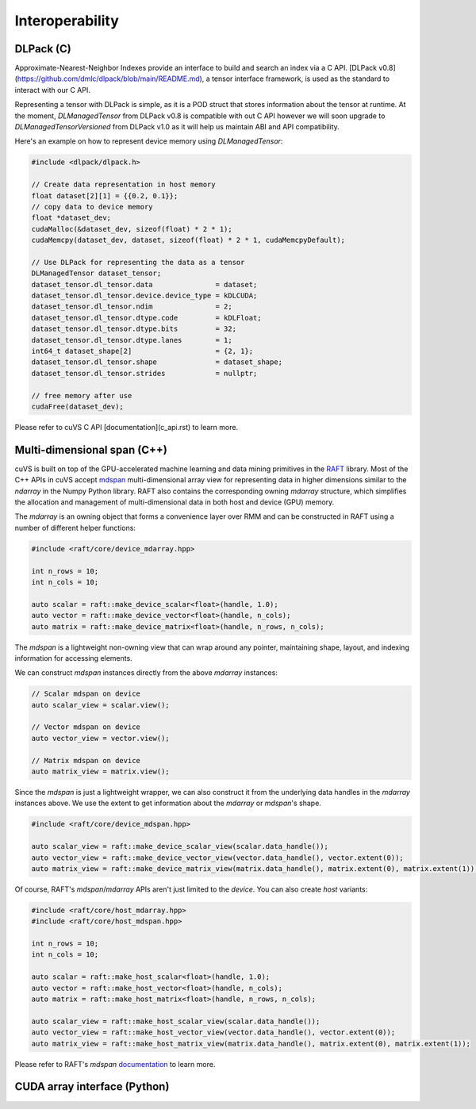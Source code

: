 Interoperability
================

DLPack (C)
^^^^^^^^^^

Approximate-Nearest-Neighbor Indexes provide an interface to build and search an index via a C API. [DLPack v0.8](https://github.com/dmlc/dlpack/blob/main/README.md), a tensor interface framework, is used as the standard to interact with our C API.

Representing a tensor with DLPack is simple, as it is a POD struct that stores information about the tensor at runtime. At the moment, `DLManagedTensor` from DLPack v0.8 is compatible with out C API however we will soon upgrade to `DLManagedTensorVersioned` from DLPack v1.0 as it will help us maintain ABI and API compatibility.

Here's an example on how to represent device memory using `DLManagedTensor`:

.. code-block:: c

    #include <dlpack/dlpack.h>

    // Create data representation in host memory
    float dataset[2][1] = {{0.2, 0.1}};
    // copy data to device memory
    float *dataset_dev;
    cudaMalloc(&dataset_dev, sizeof(float) * 2 * 1);
    cudaMemcpy(dataset_dev, dataset, sizeof(float) * 2 * 1, cudaMemcpyDefault);

    // Use DLPack for representing the data as a tensor
    DLManagedTensor dataset_tensor;
    dataset_tensor.dl_tensor.data               = dataset;
    dataset_tensor.dl_tensor.device.device_type = kDLCUDA;
    dataset_tensor.dl_tensor.ndim               = 2;
    dataset_tensor.dl_tensor.dtype.code         = kDLFloat;
    dataset_tensor.dl_tensor.dtype.bits         = 32;
    dataset_tensor.dl_tensor.dtype.lanes        = 1;
    int64_t dataset_shape[2]                    = {2, 1};
    dataset_tensor.dl_tensor.shape              = dataset_shape;
    dataset_tensor.dl_tensor.strides            = nullptr;

    // free memory after use
    cudaFree(dataset_dev);

Please refer to cuVS C API [documentation](c_api.rst) to learn more.

Multi-dimensional span (C++)
^^^^^^^^^^^^^^^^^^^^^^^^^^^^

cuVS is built on top of the GPU-accelerated machine learning and data mining primitives in the `RAFT <https://github.com/rapidsai/raft>`_ library. Most of the C++ APIs in cuVS accept `mdspan <https://arxiv.org/abs/2010.06474>`_ multi-dimensional array view for representing data in higher dimensions similar to the `ndarray` in the Numpy Python library. RAFT also contains the corresponding owning `mdarray` structure, which simplifies the allocation and management of multi-dimensional data in both host and device (GPU) memory.

The `mdarray` is an owning object that forms a convenience layer over RMM and can be constructed in RAFT using a number of different helper functions:

.. code-block:: c++

    #include <raft/core/device_mdarray.hpp>
    
    int n_rows = 10;
    int n_cols = 10;
    
    auto scalar = raft::make_device_scalar<float>(handle, 1.0);
    auto vector = raft::make_device_vector<float>(handle, n_cols);
    auto matrix = raft::make_device_matrix<float>(handle, n_rows, n_cols);

The `mdspan` is a lightweight non-owning view that can wrap around any pointer, maintaining shape, layout, and indexing information for accessing elements.

We can construct `mdspan` instances directly from the above `mdarray` instances:

.. code-block:: c++

    // Scalar mdspan on device
    auto scalar_view = scalar.view();

    // Vector mdspan on device
    auto vector_view = vector.view();

    // Matrix mdspan on device
    auto matrix_view = matrix.view();

Since the `mdspan` is just a lightweight wrapper, we can also construct it from the underlying data handles in the `mdarray` instances above. We use the extent to get information about the `mdarray` or `mdspan`'s shape.

.. code-block:: c++

    #include <raft/core/device_mdspan.hpp>

    auto scalar_view = raft::make_device_scalar_view(scalar.data_handle());
    auto vector_view = raft::make_device_vector_view(vector.data_handle(), vector.extent(0));
    auto matrix_view = raft::make_device_matrix_view(matrix.data_handle(), matrix.extent(0), matrix.extent(1));

Of course, RAFT's `mdspan`/`mdarray` APIs aren't just limited to the `device`. You can also create `host` variants:

.. code-block:: c++

    #include <raft/core/host_mdarray.hpp>
    #include <raft/core/host_mdspan.hpp>

    int n_rows = 10;
    int n_cols = 10;

    auto scalar = raft::make_host_scalar<float>(handle, 1.0);
    auto vector = raft::make_host_vector<float>(handle, n_cols);
    auto matrix = raft::make_host_matrix<float>(handle, n_rows, n_cols);

    auto scalar_view = raft::make_host_scalar_view(scalar.data_handle());
    auto vector_view = raft::make_host_vector_view(vector.data_handle(), vector.extent(0));
    auto matrix_view = raft::make_host_matrix_view(matrix.data_handle(), matrix.extent(0), matrix.extent(1));

Please refer to RAFT's `mdspan` `documentation <https://docs.rapids.ai/api/raft/stable/cpp_api/mdspan/>`_ to learn more.


CUDA array interface (Python)
^^^^^^^^^^^^^^^^^^^^^^^^^^^^^
